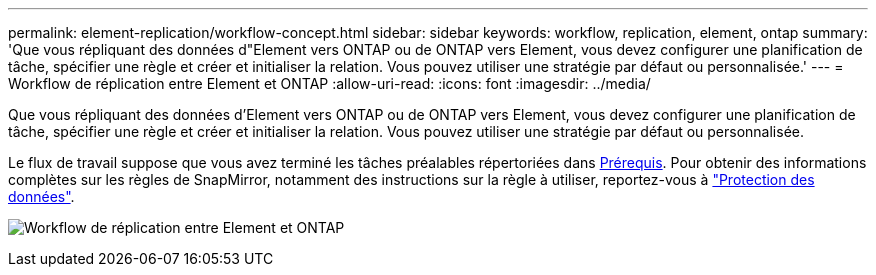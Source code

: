 ---
permalink: element-replication/workflow-concept.html 
sidebar: sidebar 
keywords: workflow, replication, element, ontap 
summary: 'Que vous répliquant des données d"Element vers ONTAP ou de ONTAP vers Element, vous devez configurer une planification de tâche, spécifier une règle et créer et initialiser la relation. Vous pouvez utiliser une stratégie par défaut ou personnalisée.' 
---
= Workflow de réplication entre Element et ONTAP
:allow-uri-read: 
:icons: font
:imagesdir: ../media/


[role="lead"]
Que vous répliquant des données d'Element vers ONTAP ou de ONTAP vers Element, vous devez configurer une planification de tâche, spécifier une règle et créer et initialiser la relation. Vous pouvez utiliser une stratégie par défaut ou personnalisée.

Le flux de travail suppose que vous avez terminé les tâches préalables répertoriées dans xref:index.adoc#prerequisites[Prérequis]. Pour obtenir des informations complètes sur les règles de SnapMirror, notamment des instructions sur la règle à utiliser, reportez-vous à link:../data-protection/index.html["Protection des données"].

image:solidfire-to-ontap-backup-workflow.gif["Workflow de réplication entre Element et ONTAP"]
